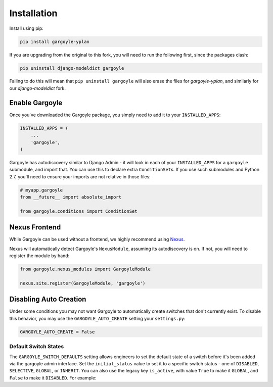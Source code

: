 Installation
============

Install using pip:

.. code-block:: sh

    pip install gargoyle-yplan

If you are upgrading from the original to this fork, you will need to run the following first, since the packages
clash:

.. code-block:: bash

    pip uninstall django-modeldict gargoyle

Failing to do this will mean that ``pip uninstall gargoyle`` will also erase the files for `gargoyle-yplan`, and
similarly for our `django-modeldict` fork.

Enable Gargoyle
---------------

Once you've downloaded the Gargoyle package, you simply need to add it to your ``INSTALLED_APPS``:

.. code-block:: python

    INSTALLED_APPS = (
        ...
        'gargoyle',
    )

Gargoyle has autodiscovery similar to Django Admin - it will look in each of your ``INSTALLED_APPS`` for a
``gargoyle`` submodule, and import that. You can use this to declare extra ``ConditionSet``\s. If you use such
submodules and Python 2.7, you'll need to ensure your imports are not relative in those files:

.. code-block:: python

    # myapp.gargoyle
    from __future__ import absolute_import

    from gargoyle.conditions import ConditionSet

Nexus Frontend
--------------

While Gargoyle can be used without a frontend, we highly recommend using `Nexus <https://github.com/adamchainz/nexus>`_.

Nexus will automatically detect Gargoyle's ``NexusModule``, assuming its autodiscovery is on. If not, you will need to
register the module by hand:

.. code-block:: python

    from gargoyle.nexus_modules import GargoyleModule

    nexus.site.register(GargoyleModule, 'gargoyle')

Disabling Auto Creation
-----------------------

Under some conditions you may not want Gargoyle to automatically create switches that don't currently exist. To disable
this behavior, you may use the ``GARGOYLE_AUTO_CREATE`` setting your ``settings.py``:

.. code-block:: python

    GARGOYLE_AUTO_CREATE = False

Default Switch States
~~~~~~~~~~~~~~~~~~~~~

The ``GARGOYLE_SWITCH_DEFAULTS`` setting allows engineers to set the default state of a switch before it's been added
via the gargoyle admin interface. Set the ``initial_status`` value to set it to a specific switch status - one of
``DISABLED``, ``SELECTIVE``, ``GLOBAL``, or ``INHERIT``. You can also use the legacy key ``is_active``, with value
``True`` to make it ``GLOBAL``, and ``False`` to make it ``DISABLED``. For example:

.. code-block:: python
    from gargoyle.constants import DISABLED, SELECTIVE

    GARGOYLE_SWITCH_DEFAULTS = {
        'new_switch': {
          'initial_status': DISABLED,
          'label': 'Funky Switch',
          'description': 'Controls the funkiness.',
        },
        'another_switch': {
          'initial_status': SELECTIVE,
          'label': 'Conditional Funky Switch',
          'description': 'Controls more funkiness.',
        },
        'deprecated_format_new_switch': {
          'is_active': True,
          'label': 'Old funkiness',
          'description': 'Defaults on but should really use initial_status=GLOBAL',
        },
    }

